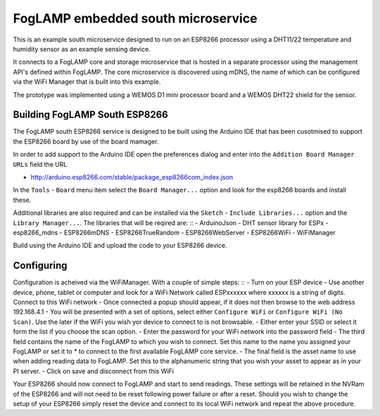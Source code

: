 .. |br| raw:: html

   <br />


***********************************
FogLAMP embedded south microservice
***********************************
 
This is an example south microservice designed to run on an ESP8266 processor using a DHT11/22 temperature and humidity sensor as an example sensing device.

It connects to a FogLAMP core and storage microservice that is hosted in a separate processor using the management API's defined within FogLAMP.  The core microservice is discovered using mDNS, the name of which can be configured via the WiFi Manager that is built into this example.

The prototype was implemented using a WEMOS D1 mini processor board and a WEMOS DHT22 shield for the sensor.

Building FogLAMP South ESP8266
==============================

The FogLAMP south ESP8266 service is designed to be built using the Arduino IDE that has been cusotmised to support the ESP8266 board by use of the board mamager.

In order to add support to the Arduino IDE open the preferences dialog and enter into the ``Addition Board Manager URLs`` field the URL

- http://arduino.esp8266.com/stable/package_esp8266com_index.json

In the ``Tools`` - ``Board`` menu item select the ``Board Manager...`` option and look for the esp8266 boards and install these.

Additional libraries are also required and can be installed via the ``Sketch`` - ``Include Libraries...`` option and the ``Library Manager...``. The libraries that will be reqired are:
::
- ArduinoJson
- DHT sensor library for ESPx
- esp8266_mdns
- ESP8266mDNS
- ESP8266TrueRandom
- ESP8266WebServer
- ESP8266WiFi
- WiFiManager

Build using the Arduino IDE and upload the code to your ESP8266 device.

Configuring
===========

Configuration is acheived via the WiFiManager. With a couple of simple steps:
::
- Turn on your ESP device
- Use another device, phone, tablet or computer and look for a WiFi Network called ESPxxxxxx where xxxxxx is a string of digits. Connect to this WiFi network
- Once connected a popup should appear, if it does not then browse to the web address 192.168.4.1
- You will be presented with a set of options, select either ``Configure WiFi`` or ``Configure WiFi (No Scan)``. Use the later if the WiFi you wish yor device to connect to is not browsable.
- Either enter your SSID or select it form the list if you choose the scan option.
- Enter the password for your WiFi network into the password field
- The third field contains the name of the FogLAMP to which you wish to connect. Set this name to the name you assigned your FogLAMP or set it to * to connect to the first available FogLAMP core service.
- The final field is the asset name to use when adding reading data to FogLAMP. Set this to the alphanumeric string that you wish your asset to appear as in your PI server.
- Click on save and disconnect from this WiFi

Your ESP8266 should now connect to FogLAMP and start to send readings. These settings will be retained in the NVRam of the ESP8266 and will not need to be reset following power failure or after a reset. Should you wish to change the setup of your ESP8266 simply reset the device and connect to its local WiFi network and repeat the above procedure.

